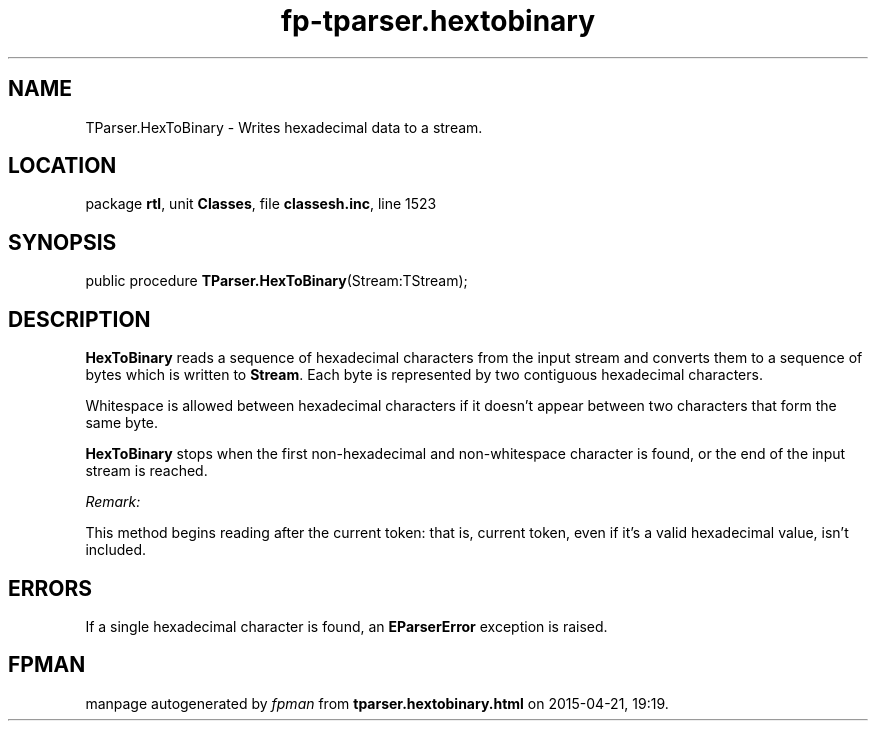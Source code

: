 .\" file autogenerated by fpman
.TH "fp-tparser.hextobinary" 3 "2014-03-14" "fpman" "Free Pascal Programmer's Manual"
.SH NAME
TParser.HexToBinary - Writes hexadecimal data to a stream.
.SH LOCATION
package \fBrtl\fR, unit \fBClasses\fR, file \fBclassesh.inc\fR, line 1523
.SH SYNOPSIS
public procedure \fBTParser.HexToBinary\fR(Stream:TStream);
.SH DESCRIPTION
\fBHexToBinary\fR reads a sequence of hexadecimal characters from the input stream and converts them to a sequence of bytes which is written to \fBStream\fR. Each byte is represented by two contiguous hexadecimal characters.

Whitespace is allowed between hexadecimal characters if it doesn't appear between two characters that form the same byte.

\fBHexToBinary\fR stops when the first non-hexadecimal and non-whitespace character is found, or the end of the input stream is reached.

\fIRemark:\fR

This method begins reading after the current token: that is, current token, even if it's a valid hexadecimal value, isn't included.




.SH ERRORS
If a single hexadecimal character is found, an \fBEParserError\fR exception is raised.


.SH FPMAN
manpage autogenerated by \fIfpman\fR from \fBtparser.hextobinary.html\fR on 2015-04-21, 19:19.

